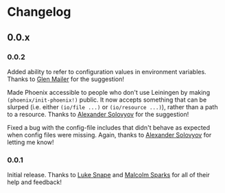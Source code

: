 * Changelog
** 0.0.x
*** 0.0.2

Added ability to refer to configuration values in environment
variables. Thanks to [[https://github.com/glenjamin][Glen Mailer]] for the suggestion!

Made Phoenix accessible to people who don't use Leiningen by making
=(phoenix/init-phoenix!)= public. It now accepts something that can be
slurped (i.e. either =(io/file ...)= or =(io/resource ...)=), rather
than a path to a resource. Thanks to [[https://github.com/piranha][Alexander Solovyov]] for the
suggestion!

Fixed a bug with the config-file includes that didn't behave as
expected when config files were missing. Again, thanks to [[https://github.com/piranha][Alexander
Solovyov]] for letting me know!

*** 0.0.1

Initial release. Thanks to [[https://github.com/lsnape][Luke Snape]] and [[https://github.com/malcolmsparks][Malcolm Sparks]] for all of
their help and feedback!
